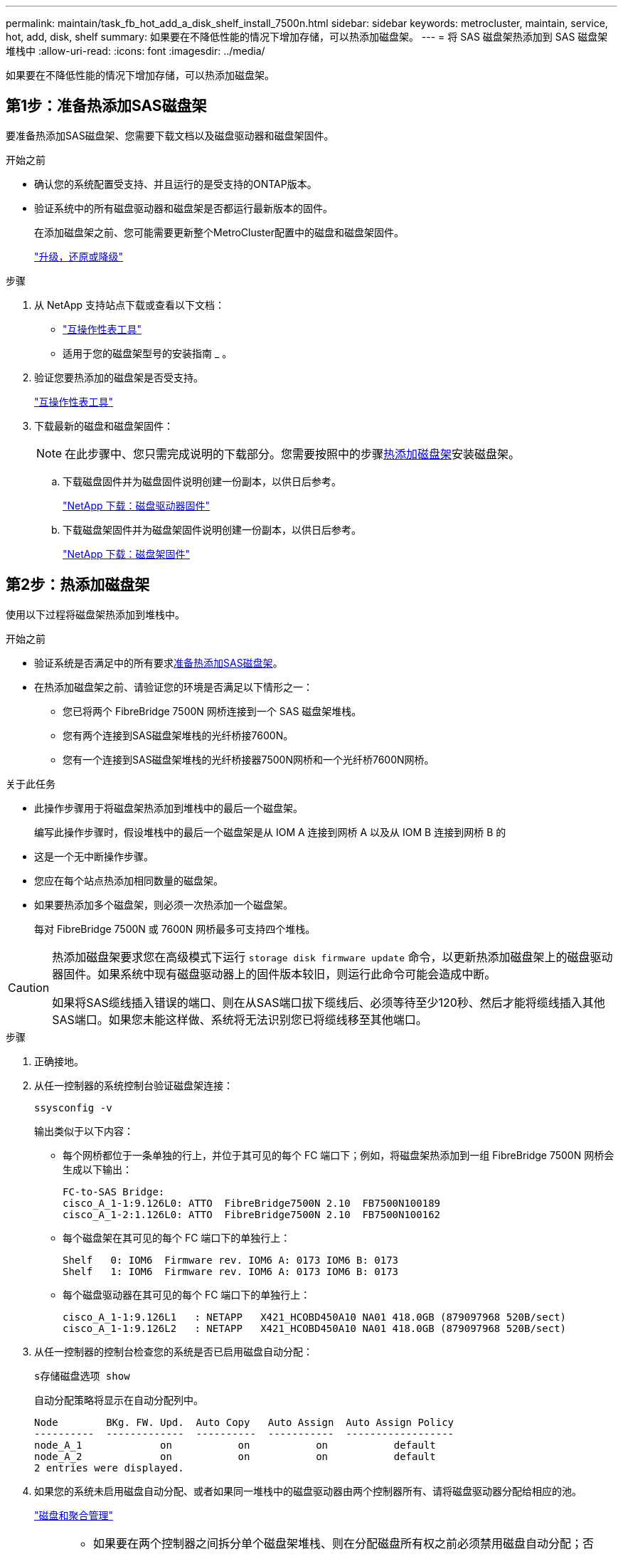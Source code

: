 ---
permalink: maintain/task_fb_hot_add_a_disk_shelf_install_7500n.html 
sidebar: sidebar 
keywords: metrocluster, maintain, service, hot, add, disk, shelf 
summary: 如果要在不降低性能的情况下增加存储，可以热添加磁盘架。 
---
= 将 SAS 磁盘架热添加到 SAS 磁盘架堆栈中
:allow-uri-read: 
:icons: font
:imagesdir: ../media/


[role="lead"]
如果要在不降低性能的情况下增加存储，可以热添加磁盘架。



== 第1步：准备热添加SAS磁盘架

要准备热添加SAS磁盘架、您需要下载文档以及磁盘驱动器和磁盘架固件。

.开始之前
* 确认您的系统配置受支持、并且运行的是受支持的ONTAP版本。
* 验证系统中的所有磁盘驱动器和磁盘架是否都运行最新版本的固件。
+
在添加磁盘架之前、您可能需要更新整个MetroCluster配置中的磁盘和磁盘架固件。

+
https://docs.netapp.com/ontap-9/topic/com.netapp.doc.dot-cm-ug-rdg/home.html["升级，还原或降级"]



.步骤
. 从 NetApp 支持站点下载或查看以下文档：
+
** https://mysupport.netapp.com/matrix["互操作性表工具"]
** 适用于您的磁盘架型号的安装指南 _ 。


. 验证您要热添加的磁盘架是否受支持。
+
https://mysupport.netapp.com/matrix["互操作性表工具"^]

. 下载最新的磁盘和磁盘架固件：
+

NOTE: 在此步骤中、您只需完成说明的下载部分。您需要按照中的步骤<<step_2_hot_add_shelf,热添加磁盘架>>安装磁盘架。

+
.. 下载磁盘固件并为磁盘固件说明创建一份副本，以供日后参考。
+
https://mysupport.netapp.com/site/downloads/firmware/disk-drive-firmware["NetApp 下载：磁盘驱动器固件"^]

.. 下载磁盘架固件并为磁盘架固件说明创建一份副本，以供日后参考。
+
https://mysupport.netapp.com/site/downloads/firmware/disk-shelf-firmware["NetApp 下载：磁盘架固件"^]







== 第2步：热添加磁盘架

使用以下过程将磁盘架热添加到堆栈中。

.开始之前
* 验证系统是否满足中的所有要求<<prepare_to_hot_add_disk,准备热添加SAS磁盘架>>。
* 在热添加磁盘架之前、请验证您的环境是否满足以下情形之一：
+
** 您已将两个 FibreBridge 7500N 网桥连接到一个 SAS 磁盘架堆栈。
** 您有两个连接到SAS磁盘架堆栈的光纤桥接7600N。
** 您有一个连接到SAS磁盘架堆栈的光纤桥接器7500N网桥和一个光纤桥7600N网桥。




.关于此任务
* 此操作步骤用于将磁盘架热添加到堆栈中的最后一个磁盘架。
+
编写此操作步骤时，假设堆栈中的最后一个磁盘架是从 IOM A 连接到网桥 A 以及从 IOM B 连接到网桥 B 的

* 这是一个无中断操作步骤。
* 您应在每个站点热添加相同数量的磁盘架。
* 如果要热添加多个磁盘架，则必须一次热添加一个磁盘架。
+
每对 FibreBridge 7500N 或 7600N 网桥最多可支持四个堆栈。



[CAUTION]
====
热添加磁盘架要求您在高级模式下运行 `storage disk firmware update` 命令，以更新热添加磁盘架上的磁盘驱动器固件。如果系统中现有磁盘驱动器上的固件版本较旧，则运行此命令可能会造成中断。

如果将SAS缆线插入错误的端口、则在从SAS端口拔下缆线后、必须等待至少120秒、然后才能将缆线插入其他SAS端口。如果您未能这样做、系统将无法识别您已将缆线移至其他端口。

====
.步骤
. 正确接地。
. 从任一控制器的系统控制台验证磁盘架连接：
+
`ssysconfig -v`

+
输出类似于以下内容：

+
** 每个网桥都位于一条单独的行上，并位于其可见的每个 FC 端口下；例如，将磁盘架热添加到一组 FibreBridge 7500N 网桥会生成以下输出：
+
[listing]
----
FC-to-SAS Bridge:
cisco_A_1-1:9.126L0: ATTO  FibreBridge7500N 2.10  FB7500N100189
cisco_A_1-2:1.126L0: ATTO  FibreBridge7500N 2.10  FB7500N100162
----
** 每个磁盘架在其可见的每个 FC 端口下的单独行上：
+
[listing]
----
Shelf   0: IOM6  Firmware rev. IOM6 A: 0173 IOM6 B: 0173
Shelf   1: IOM6  Firmware rev. IOM6 A: 0173 IOM6 B: 0173
----
** 每个磁盘驱动器在其可见的每个 FC 端口下的单独行上：
+
[listing]
----
cisco_A_1-1:9.126L1   : NETAPP   X421_HCOBD450A10 NA01 418.0GB (879097968 520B/sect)
cisco_A_1-1:9.126L2   : NETAPP   X421_HCOBD450A10 NA01 418.0GB (879097968 520B/sect)
----


. 从任一控制器的控制台检查您的系统是否已启用磁盘自动分配：
+
`s存储磁盘选项 show`

+
自动分配策略将显示在自动分配列中。

+
[listing]
----

Node        BKg. FW. Upd.  Auto Copy   Auto Assign  Auto Assign Policy
----------  -------------  ----------  -----------  ------------------
node_A_1             on           on           on           default
node_A_2             on           on           on           default
2 entries were displayed.
----
. 如果您的系统未启用磁盘自动分配、或者如果同一堆栈中的磁盘驱动器由两个控制器所有、请将磁盘驱动器分配给相应的池。
+
https://docs.netapp.com/ontap-9/topic/com.netapp.doc.dot-cm-psmg/home.html["磁盘和聚合管理"]

+
[NOTE]
====
** 如果要在两个控制器之间拆分单个磁盘架堆栈、则在分配磁盘所有权之前必须禁用磁盘自动分配；否则、在分配任一磁盘驱动器时、其余磁盘驱动器可能会自动分配给同一控制器和池。
+
此 `storage disk option modify -node <node-name> -autoassign off`命令将禁用磁盘自动分配。

** 只有在更新磁盘驱动器和磁盘架固件之后、才能向聚合或卷添加驱动器。


====
. 按照所下载固件的说明将磁盘架固件更新为最新版本。
+
您可以从任一控制器的系统控制台中运行操作步骤中的命令。

+
https://mysupport.netapp.com/site/downloads/firmware/disk-shelf-firmware["NetApp 下载：磁盘架固件"]

. 安装磁盘架并为其布线：
+

NOTE: 请勿强制将连接器插入端口。迷你 SAS 缆线具有方向性；正确连接到 SAS 端口时， SAS 缆线会卡入到位，磁盘架 SAS 端口 LNK LED 会呈绿色亮起。对于磁盘架，您可以插入 SAS 缆线连接器，拉片朝上（位于连接器的顶部）。

+
.. 安装磁盘架，打开其电源并设置磁盘架 ID 。
+
适用于您的磁盘架型号的 _Installation Guide_ 提供了有关安装磁盘架的详细信息。

+

NOTE: 您必须重新启动磁盘架，并保持整个存储系统中每个 SAS 磁盘架的磁盘架 ID 唯一。

.. 断开 SAS 缆线与堆栈中最后一个磁盘架的 IOM B 端口的连接，然后将其重新连接到新磁盘架中的同一端口。
+
此缆线的另一端仍连接到网桥 B

.. 通过将新磁盘架 IOM 端口（ IOM A 和 IOM B ）连接到最后一个磁盘架 IOM 端口（ IOM A 和 IOM B ），以菊花链方式连接新磁盘架。


+
适用于您的磁盘架型号的 _Installation Guide_ 提供了有关以菊花链方式连接磁盘架的详细信息。

. 从系统控制台将磁盘驱动器固件更新为最新版本。
+
https://mysupport.netapp.com/site/downloads/firmware/disk-drive-firmware["NetApp 下载：磁盘驱动器固件"]

+
.. 更改为高级权限级别：+
`set -privilege advanced`
+
当系统提示您继续进入高级模式并显示高级模式提示符（ * > ）时，您需要使用 ` * y*` 进行响应。

.. 从系统控制台将磁盘驱动器固件更新为最新版本：+
`storage disk firmware update`
.. 返回到管理权限级别： + `set -privilege admin`
.. 对另一个控制器重复上述子步骤。


. 在 ONTAP 中验证 MetroCluster 配置的运行情况：
+
.. 检查系统是否为多路径：
+
`node run -node <node-name> sysconfig -a`

.. 检查两个集群上是否存在任何运行状况警报： + `ssystem health alert show`
.. 确认 MetroCluster 配置以及操作模式是否正常： + MetroCluster show`
.. 执行 MetroCluster check ： + MetroCluster check run`
.. 显示 MetroCluster 检查的结果：
+
MetroCluster check show`

.. 检查交换机上是否存在任何运行状况警报（如果存在）：
+
`s存储开关显示`

.. 运行Active IQ Config Advisor。
+
https://mysupport.netapp.com/site/tools/tool-eula/activeiq-configadvisor["NetApp 下载： Config Advisor"]

.. 运行 Config Advisor 后，查看该工具的输出并按照输出中的建议解决发现的任何问题。


. 如果要热添加多个磁盘架、请对要热添加的每个磁盘架重复上述步骤。

